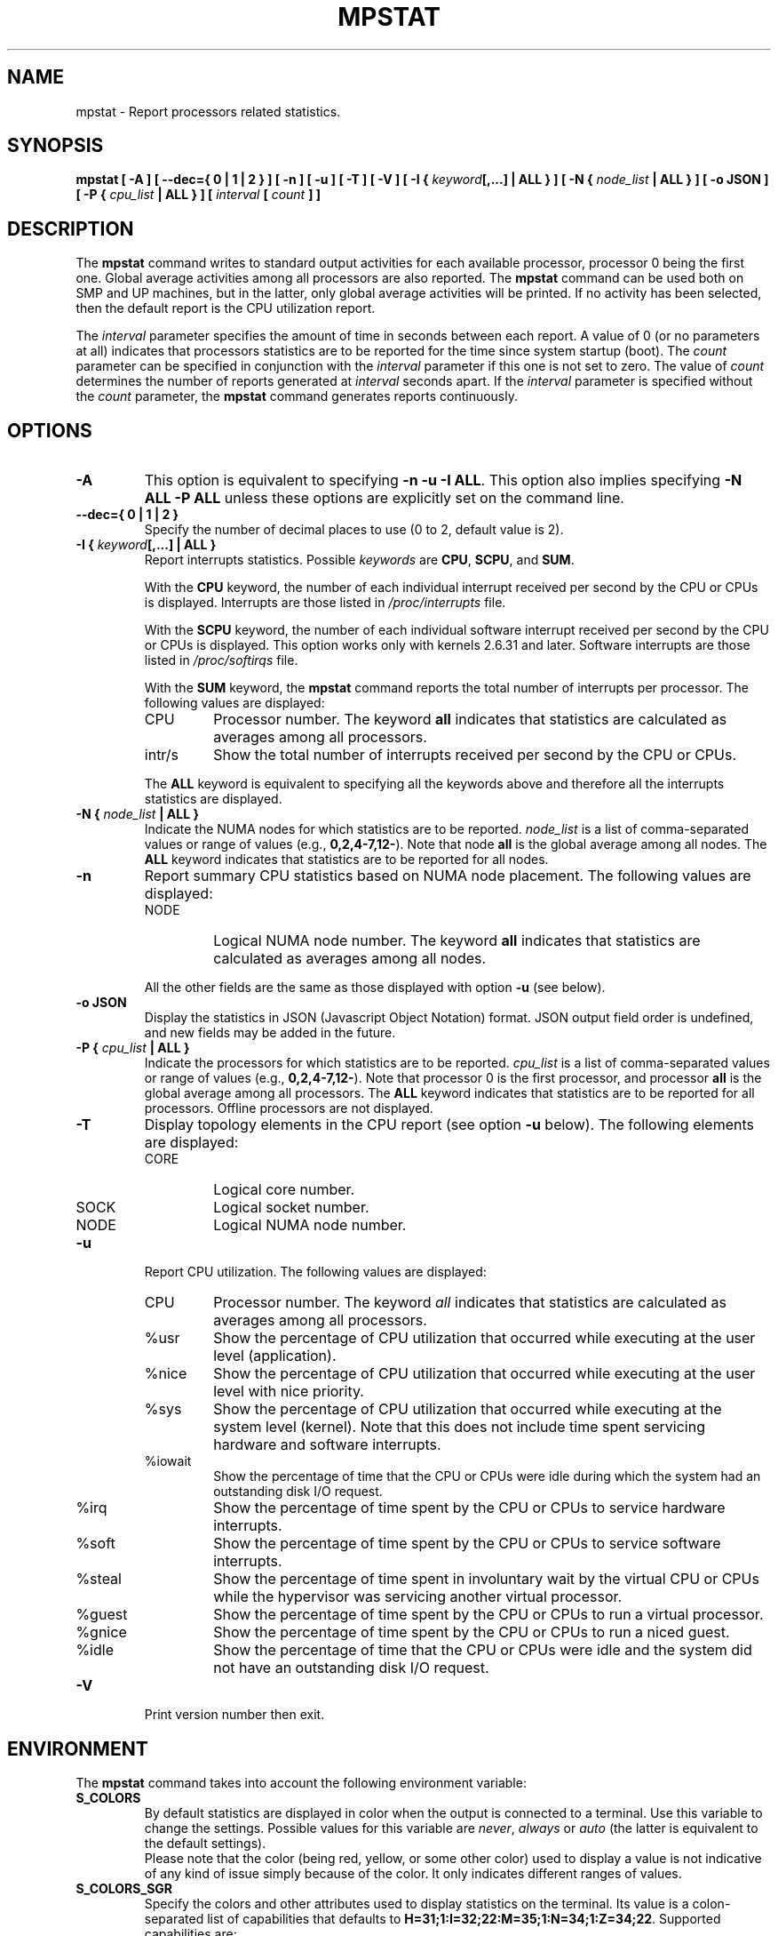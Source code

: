 .\" mpstat manual page - (C) 2000-2020 Sebastien Godard (sysstat <at> orange.fr)
.TH MPSTAT 1 "JULY 2020" Linux "Linux User's Manual" -*- nroff -*-
.SH NAME
mpstat \- Report processors related statistics.

.SH SYNOPSIS
.B mpstat [ -A ] [ --dec={ 0 | 1 | 2 } ] [ -n ] [ -u ] [ -T ] [ -V ] [ -I {
.IB "keyword" "[,...] | ALL } ] [ -N { " "node_list " "| ALL } ] [ -o JSON ] [ -P {"
.IB "cpu_list " "| ALL } ] [ " "interval " "[ " "count " "] ]"

.SH DESCRIPTION
.RB "The " "mpstat"
command writes to standard output activities for each available processor,
processor 0 being the first one.
Global average activities among all processors are also reported.
.RB "The " "mpstat"
command can be used both on SMP and UP machines, but in the latter, only global
average activities will be printed. If no activity has been selected, then the
default report is the CPU utilization report.
.PP
.RI "The " "interval"
parameter specifies the amount of time in seconds between each report.
A value of 0 (or no parameters at all) indicates that processors statistics are
to be reported for the time since system startup (boot). The
.IR "count " "parameter can be specified in conjunction with the " "interval"
parameter if this one is not set to zero. The value of
.I count
determines the number of reports generated at
.IR "interval " "seconds apart. If the " "interval"
parameter is specified without the
.IR "count " "parameter, the"
.B mpstat
command generates reports continuously.

.SH OPTIONS
.TP
.B -A
This option is equivalent to specifying
.BR "-n -u -I ALL" "."
This option also implies specifying
.B "-N ALL -P ALL"
unless these options are explicitly set on the command line.
.TP
.B --dec={ 0 | 1 | 2 }
Specify the number of decimal places to use (0 to 2, default value is 2).
.TP
.BI "-I { " "keyword" "[,...] | ALL }"
Report interrupts statistics.
.RI "Possible " "keywords " "are"
.BR "CPU" ", " "SCPU" ", and " "SUM" "."
.PP
.RS
.RB "With the " "CPU"
keyword, the number of each individual interrupt received per
second by the CPU or CPUs is displayed. Interrupts are those listed in
.IR "/proc/interrupts " "file."
.PP
.RB "With the " "SCPU"
keyword, the number of each individual software interrupt received per
second by the CPU or CPUs is displayed. This option works only
with kernels 2.6.31 and later. Software interrupts are those listed in
.IR "/proc/softirqs " "file."
.PP
.RB "With the " "SUM " "keyword, the " "mpstat"
command reports the total number of interrupts per processor.
The following values are displayed:

.IP CPU
Processor number. The keyword
.B all
indicates that statistics are calculated as averages among all processors.

.IP intr/s
Show the total number of interrupts received per second by
the CPU or CPUs.
.RE
.IP
.RB "The " "ALL"
keyword is equivalent to specifying all the keywords above and
therefore all the interrupts statistics are displayed.
.TP
.BI "-N { " "node_list " "| ALL }"
Indicate the NUMA nodes for which statistics are to be reported.
.I node_list
is a list of comma-separated values or range of values (e.g.,
.BR "0,2,4-7,12-" "). Note that node " "all"
is the global average among all nodes. The
.B ALL
keyword indicates that statistics are to be reported for all nodes.
.TP
.B -n
Report summary CPU statistics based on NUMA node placement. The following
values are displayed:
.RS
.IP NODE
Logical NUMA node number. The keyword
.B all
indicates that statistics are calculated as averages among all nodes.
.RE
.IP
All the other fields are the same as those displayed with option
.BR "-u " "(see below)."
.TP
.B -o JSON
Display the statistics in JSON (Javascript Object Notation) format.
JSON output field order is undefined, and new fields may be added
in the future.
.TP
.BI "-P { " "cpu_list " "| ALL }"
Indicate the processors for which statistics are to be reported.
.I cpu_list
is a list of comma-separated values or range of values (e.g.,
.BR "0,2,4-7,12-" ")."
Note that processor 0 is the first processor, and processor
.B all
is the global average among all processors.
.RB "The " "ALL"
keyword indicates that statistics are to be reported for all processors.
Offline processors are not displayed.
.TP
.B -T
Display topology elements in the CPU report (see option
.B -u
below). The following elements are displayed:
.RS
.IP CORE
Logical core number.
.IP SOCK
Logical socket number.
.IP NODE
Logical NUMA node number.
.RE
.TP
.B -u
Report CPU utilization. The following values are displayed:
.RS
.IP CPU
Processor number. The keyword
.I all
indicates that statistics are calculated as averages among all processors.
.IP %usr
Show the percentage of CPU utilization that occurred while
executing at the user level (application).
.IP %nice
Show the percentage of CPU utilization that occurred while
executing at the user level with nice priority.
.IP %sys
Show the percentage of CPU utilization that occurred while
executing at the system level (kernel). Note that this does not
include time spent servicing hardware and software interrupts.
.IP %iowait
Show the percentage of time that the CPU or CPUs were idle during which
the system had an outstanding disk I/O request.
.IP %irq
Show the percentage of time spent by the CPU or CPUs to service hardware interrupts.
.IP %soft
Show the percentage of time spent by the CPU or CPUs to service software interrupts.
.IP %steal
Show the percentage of time spent in involuntary wait by the virtual CPU
or CPUs while the hypervisor was servicing another virtual processor.
.IP %guest
Show the percentage of time spent by the CPU or CPUs to run a virtual processor.
.IP %gnice
Show the percentage of time spent by the CPU or CPUs to run a niced guest.
.IP %idle
Show the percentage of time that the CPU or CPUs were idle and the system
did not have an outstanding disk I/O request.
.RE
.TP
.B -V
Print version number then exit.

.SH ENVIRONMENT
.RB "The " "mpstat"
command takes into account the following environment variable:
.TP
.B S_COLORS
By default statistics are displayed in color when the output is connected to a terminal.
Use this variable to change the settings. Possible values for this variable are
.IR "never" ", " "always " "or " "auto"
(the latter is equivalent to the default settings).
.br
Please note that the color (being red, yellow, or some other color) used to display a value
is not indicative of any kind of issue simply because of the color. It only indicates different
ranges of values.
.TP
.B S_COLORS_SGR
Specify the colors and other attributes used to display statistics on the terminal.
Its value is a colon-separated list of capabilities that defaults to
.BR "H=31;1:I=32;22:M=35;1:N=34;1:Z=34;22" "."
Supported capabilities are:
.RS
.TP
.B H=
SGR (Select Graphic Rendition) substring for percentage values greater than or equal to 75%.
.TP
.B I=
SGR substring for CPU number.
.TP
.B M=
SGR substring for percentage values in the range from 50% to 75%.
.TP
.B N=
SGR substring for non-zero statistics values.
.TP
.B Z=
SGR substring for zero values.
.RE
.TP
.B S_TIME_FORMAT
If this variable exists and its value is
.BR ISO
then the current locale will be ignored when printing the date in the report header.
.RB "The " "mpstat"
command will use the ISO 8601 format (YYYY-MM-DD) instead.
The timestamp will also be compliant with ISO 8601 format.

.SH EXAMPLES
.TP
.B mpstat 2 5
Display five reports of global statistics among all processors at two second intervals.
.TP
.B mpstat -P ALL 2 5
Display five reports of statistics for all processors at two second intervals.

.SH BUGS
.IR "/proc " "filesystem must be mounted for the"
.BR "mpstat " "command to work."

.SH FILES
.IR "/proc " "contains various files with system statistics."

.SH AUTHOR
Sebastien Godard (sysstat <at> orange.fr)

.SH SEE ALSO
.BR "sar" "(1), " "pidstat" "(1), " "iostat" "(1), " "vmstat" "(8)"
.PP
.I https://github.com/sysstat/sysstat
.br
.I http://pagesperso-orange.fr/sebastien.godard/
